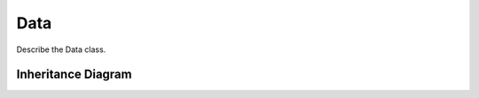 .. _data:

******
Data
******

Describe the Data class.

Inheritance Diagram
===================

.. inheritance-diagram:: data kinematics populations
